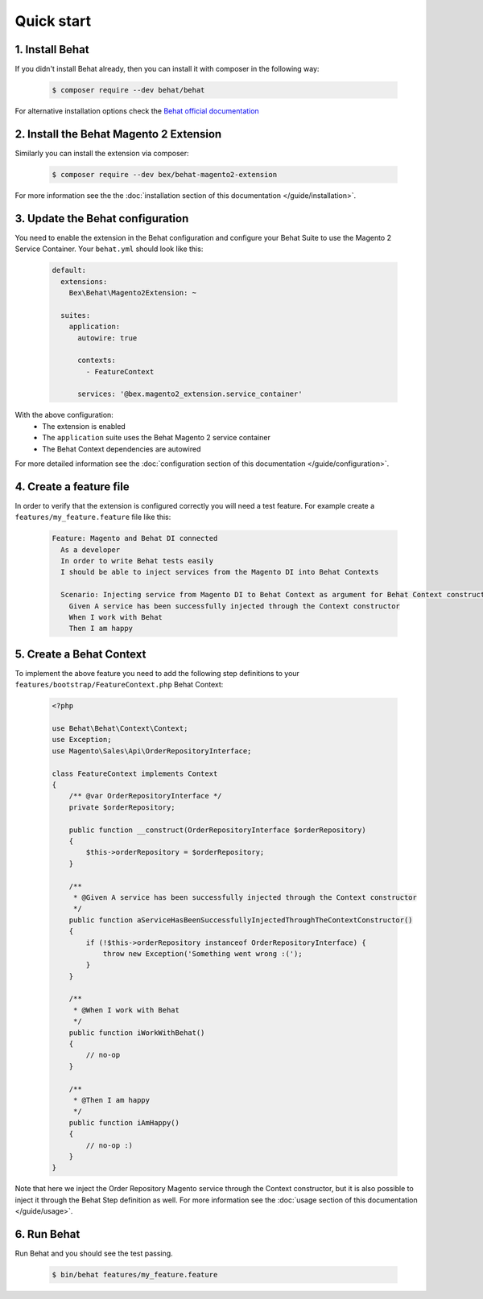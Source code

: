 Quick start
-----------

================
1. Install Behat
================

If you didn't install Behat already, then you can install it with composer in the following way:

  .. code-block:: bash

      $ composer require --dev behat/behat

For alternative installation options check the `Behat official documentation <https://docs.behat.org/en/latest/quick_start.html#installation>`_

========================================
2. Install the Behat Magento 2 Extension
========================================

Similarly you can install the extension via composer:

  .. code-block:: bash

      $ composer require --dev bex/behat-magento2-extension

For more information see the the :doc:`installation section of this documentation </guide/installation>`.

=================================
3. Update the Behat configuration
=================================

You need to enable the extension in the Behat configuration and configure your Behat Suite to use the Magento 2 Service Container. Your ``behat.yml`` should look like this:

    .. code-block:: yaml

        default:
          extensions:
            Bex\Behat\Magento2Extension: ~

          suites:
            application:
              autowire: true

              contexts:
                - FeatureContext

              services: '@bex.magento2_extension.service_container'

With the above configuration:
 - The extension is enabled
 - The ``application`` suite uses the Behat Magento 2 service container
 - The Behat Context dependencies are autowired

For more detailed information see the :doc:`configuration section of this documentation </guide/configuration>`.

========================
4. Create a feature file
========================

In order to verify that the extension is configured correctly you will need a test feature. For example create a ``features/my_feature.feature`` file like this:

    .. code-block:: gherkin

        Feature: Magento and Behat DI connected
          As a developer
          In order to write Behat tests easily
          I should be able to inject services from the Magento DI into Behat Contexts

          Scenario: Injecting service from Magento DI to Behat Context as argument for Behat Context constructor
            Given A service has been successfully injected through the Context constructor
            When I work with Behat
            Then I am happy

=========================
5. Create a Behat Context
=========================

To implement the above feature you need to add the following step definitions to your ``features/bootstrap/FeatureContext.php`` Behat Context:

    .. code-block:: php

        <?php

        use Behat\Behat\Context\Context;
        use Exception;
        use Magento\Sales\Api\OrderRepositoryInterface;

        class FeatureContext implements Context
        {
            /** @var OrderRepositoryInterface */
            private $orderRepository;

            public function __construct(OrderRepositoryInterface $orderRepository)
            {
                $this->orderRepository = $orderRepository;
            }

            /**
             * @Given A service has been successfully injected through the Context constructor
             */
            public function aServiceHasBeenSuccessfullyInjectedThroughTheContextConstructor()
            {
                if (!$this->orderRepository instanceof OrderRepositoryInterface) {
                    throw new Exception('Something went wrong :(');
                }
            }

            /**
             * @When I work with Behat
             */
            public function iWorkWithBehat()
            {
                // no-op
            }

            /**
             * @Then I am happy
             */
            public function iAmHappy()
            {
                // no-op :)
            }
        }

Note that here we inject the Order Repository Magento service through the Context constructor, but it is also possible to inject it through the Behat Step definition as well. For more information see the :doc:`usage section of this documentation </guide/usage>`.

=========================
6. Run Behat 
=========================

Run Behat and you should see the test passing.

    .. code-block:: bash

        $ bin/behat features/my_feature.feature
